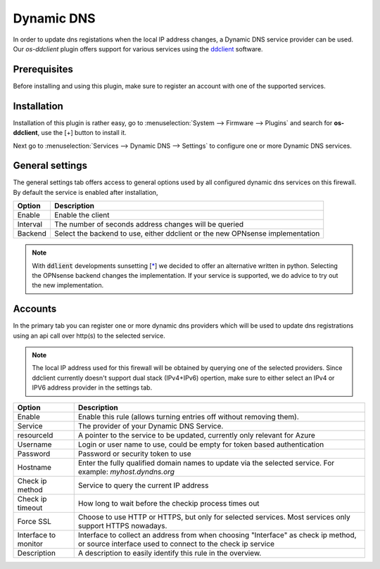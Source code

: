 ====================================================
Dynamic DNS
====================================================

In order to update dns registations when the local IP address changes, a Dynamic DNS service provider can be used.
Our `os-ddclient` plugin offers support for various services using the `ddclient <https://ddclient.net/>`__
software.

Prerequisites
---------------------------

Before installing and using this plugin, make sure to register an account with one of the supported services.


Installation
---------------------------

Installation of this plugin is rather easy, go to :menuselection:`System --> Firmware --> Plugins` and search for **os-ddclient**,
use the [+] button to install it.

Next go to :menuselection:`Services --> Dynamic DNS --> Settings` to configure one or more Dynamic DNS services.


General settings
---------------------------
The general settings tab offers access to general options used by all configured dynamic dns services on this firewall.
By default the service is enabled after installation,

======================= =======================================================================================================================================================================
Option                  Description
======================= =======================================================================================================================================================================
Enable                  Enable the client
Interval                The number of seconds address changes will be queried
Backend                 Select the backend to use, either ddclient or the new OPNsense implementation
======================= =======================================================================================================================================================================

.. Note::

      With :code:`ddlient` developments sunsetting [`* <https://github.com/ddclient/ddclient/issues/528>`__]  we decided to offer an alternative written
      in python. Selecting the OPNsense backend changes the implementation. If your service is supported, we do advice to try out the
      new implementation.

Accounts
---------------------------

In the primary tab you can register one or more dynamic dns providers which will be used to update dns registrations
using an api call over http(s) to the selected service.

.. Note::

      The local IP address used for this firewall will be obtained by querying one of the selected providers. Since ddclient
      currently doesn't support dual stack (IPv4+IPv6) opertion, make sure to either select an IPv4 or IPV6 address
      provider in the settings tab.

======================= =======================================================================================================================================================================
Option                  Description
======================= =======================================================================================================================================================================
Enable                  Enable this rule (allows turning entries off without removing them).
Service                 The provider of your Dynamic DNS Service.
resourceId              A pointer to the service to be updated, currently only relevant for Azure
Username                Login or user name to use, could be empty for token based authentication
Password                Password or security token to use
Hostname                Enter the fully qualified domain names to update via the selected service. For example: *myhost.dyndns.org*
Check ip method         Service to query the current IP address
Check ip timeout        How long to wait before the checkip process times out
Force SSL               Choose to use HTTP or HTTPS, but only for selected services. Most services only support HTTPS nowadays.
Interface to monitor    Interface to collect an address from when choosing "Interface" as check ip method, or source interface used to connect to the check ip service
Description             A description to easily identify this rule in the overview.
======================= =======================================================================================================================================================================
